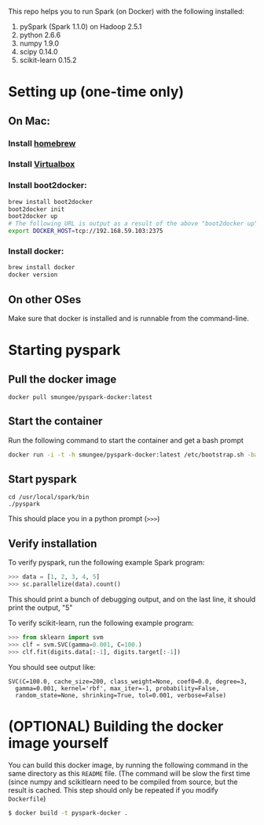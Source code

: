 
This repo helps you to run Spark (on Docker) with the following installed:

1. pySpark (Spark 1.1.0) on Hadoop 2.5.1
2. python 2.6.6
3. numpy 1.9.0
4. scipy 0.14.0
5. scikit-learn 0.15.2

* Setting up (one-time only)

** On Mac:
*** Install [[http://brew.sh][homebrew]]
*** Install [[https://www.virtualbox.org/wiki/Downloads][Virtualbox]]
*** Install boot2docker:
#+begin_src sh
brew install boot2docker
boot2docker init
boot2docker up
# The following URL is output as a result of the above "boot2docker up" command. 
export DOCKER_HOST=tcp://192.168.59.103:2375
#+end_src
*** Install docker:
#+begin_src sh
brew install docker
docker version
#+end_src

** On other OSes

Make sure that docker is installed and is runnable from the command-line.  

* Starting pyspark
** Pull the docker image

#+begin_src 
docker pull smungee/pyspark-docker:latest
#+end_src


** Start the container

Run the following command to start the container and get a bash prompt

#+begin_src sh
docker run -i -t -h smungee/pyspark-docker:latest /etc/bootstrap.sh -bash
#+end_src

** Start pyspark

#+begin_src 
cd /usr/local/spark/bin
./pyspark
#+end_src

This should place you in a python prompt (=>>>=)

** Verify installation

To verify pyspark, run the following example Spark program:
#+begin_src python
>>> data = [1, 2, 3, 4, 5]
>>> sc.parallelize(data).count()
#+end_src

This should print a bunch of debugging output, and on the last line,
it should print the output, "5"

To verify scikit-learn, run the following example program:

#+begin_src python
>>> from sklearn import svm
>>> clf = svm.SVC(gamma=0.001, C=100.)
>>> clf.fit(digits.data[:-1], digits.target[:-1])
#+end_src

You should see output like:
#+begin_src 
SVC(C=100.0, cache_size=200, class_weight=None, coef0=0.0, degree=3,
  gamma=0.001, kernel='rbf', max_iter=-1, probability=False,
  random_state=None, shrinking=True, tol=0.001, verbose=False)
#+end_src

* (OPTIONAL) Building the docker image yourself

You can build this docker image, by running the following command in
the same directory as this =README= file. (The command will be slow
the first time (since numpy and scikitlearn need to be compiled from
source, but the result is cached. This step should only be repeated if you modify =Dockerfile=)

#+begin_src sh
$ docker build -t pyspark-docker .
#+end_src
